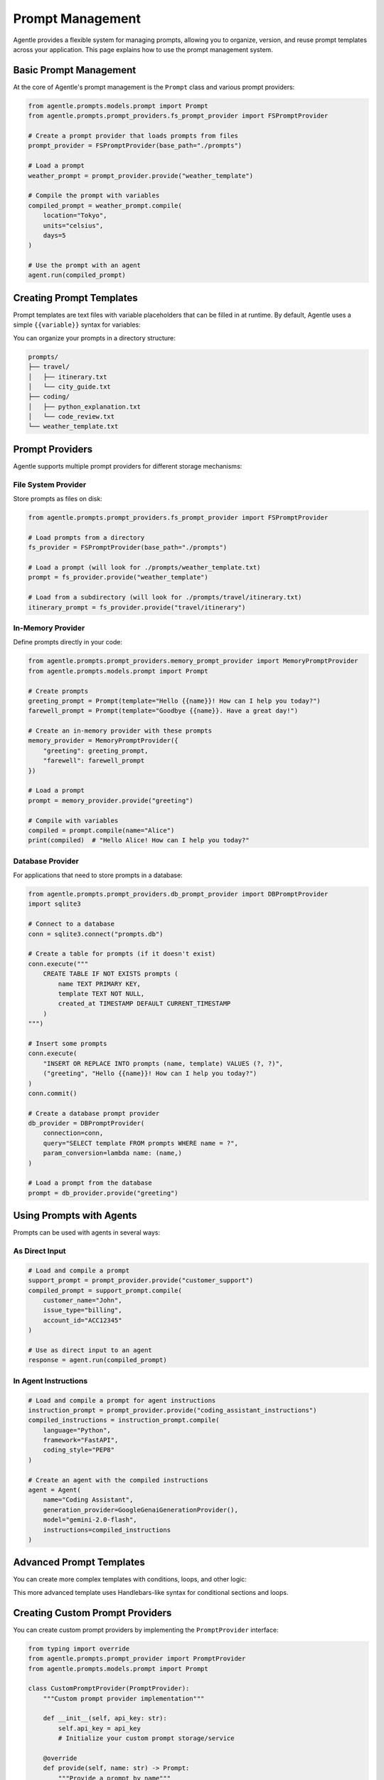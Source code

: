 ==================
Prompt Management
==================

Agentle provides a flexible system for managing prompts, allowing you to organize, version, and reuse prompt templates across your application. This page explains how to use the prompt management system.

Basic Prompt Management
----------------------

At the core of Agentle's prompt management is the ``Prompt`` class and various prompt providers:

.. code-block:: python

    from agentle.prompts.models.prompt import Prompt
    from agentle.prompts.prompt_providers.fs_prompt_provider import FSPromptProvider

    # Create a prompt provider that loads prompts from files
    prompt_provider = FSPromptProvider(base_path="./prompts")

    # Load a prompt
    weather_prompt = prompt_provider.provide("weather_template")

    # Compile the prompt with variables
    compiled_prompt = weather_prompt.compile(
        location="Tokyo",
        units="celsius",
        days=5
    )

    # Use the prompt with an agent
    agent.run(compiled_prompt)

Creating Prompt Templates
-----------------------

Prompt templates are text files with variable placeholders that can be filled in at runtime. By default, Agentle uses a simple ``{{variable}}`` syntax for variables:

.. code-block:: text
    :caption: ./prompts/weather_template.md

    Please provide a detailed {{days}}-day weather forecast for {{location}} in {{units}} degrees.
    Include information about:
    
    1. Temperature highs and lows
    2. Precipitation chances
    3. Wind conditions
    4. Any special weather alerts
    
    Make the forecast concise but informative.

You can organize your prompts in a directory structure:

.. code::

    prompts/
    ├── travel/
    │   ├── itinerary.txt
    │   └── city_guide.txt
    ├── coding/
    │   ├── python_explanation.txt
    │   └── code_review.txt
    └── weather_template.txt

Prompt Providers
--------------

Agentle supports multiple prompt providers for different storage mechanisms:

File System Provider
~~~~~~~~~~~~~~~~~

Store prompts as files on disk:

.. code-block:: python

    from agentle.prompts.prompt_providers.fs_prompt_provider import FSPromptProvider

    # Load prompts from a directory
    fs_provider = FSPromptProvider(base_path="./prompts")

    # Load a prompt (will look for ./prompts/weather_template.txt)
    prompt = fs_provider.provide("weather_template")
    
    # Load from a subdirectory (will look for ./prompts/travel/itinerary.txt)
    itinerary_prompt = fs_provider.provide("travel/itinerary")

In-Memory Provider
~~~~~~~~~~~~~~~

Define prompts directly in your code:

.. code-block:: python

    from agentle.prompts.prompt_providers.memory_prompt_provider import MemoryPromptProvider
    from agentle.prompts.models.prompt import Prompt

    # Create prompts
    greeting_prompt = Prompt(template="Hello {{name}}! How can I help you today?")
    farewell_prompt = Prompt(template="Goodbye {{name}}. Have a great day!")

    # Create an in-memory provider with these prompts
    memory_provider = MemoryPromptProvider({
        "greeting": greeting_prompt,
        "farewell": farewell_prompt
    })

    # Load a prompt
    prompt = memory_provider.provide("greeting")

    # Compile with variables
    compiled = prompt.compile(name="Alice")
    print(compiled)  # "Hello Alice! How can I help you today?"

Database Provider
~~~~~~~~~~~~~~

For applications that need to store prompts in a database:

.. code-block:: python

    from agentle.prompts.prompt_providers.db_prompt_provider import DBPromptProvider
    import sqlite3

    # Connect to a database
    conn = sqlite3.connect("prompts.db")
    
    # Create a table for prompts (if it doesn't exist)
    conn.execute("""
        CREATE TABLE IF NOT EXISTS prompts (
            name TEXT PRIMARY KEY,
            template TEXT NOT NULL,
            created_at TIMESTAMP DEFAULT CURRENT_TIMESTAMP
        )
    """)
    
    # Insert some prompts
    conn.execute(
        "INSERT OR REPLACE INTO prompts (name, template) VALUES (?, ?)",
        ("greeting", "Hello {{name}}! How can I help you today?")
    )
    conn.commit()
    
    # Create a database prompt provider
    db_provider = DBPromptProvider(
        connection=conn,
        query="SELECT template FROM prompts WHERE name = ?",
        param_conversion=lambda name: (name,)
    )
    
    # Load a prompt from the database
    prompt = db_provider.provide("greeting")

Using Prompts with Agents
-----------------------

Prompts can be used with agents in several ways:

As Direct Input
~~~~~~~~~~~~~

.. code-block:: python

    # Load and compile a prompt
    support_prompt = prompt_provider.provide("customer_support")
    compiled_prompt = support_prompt.compile(
        customer_name="John",
        issue_type="billing",
        account_id="ACC12345"
    )
    
    # Use as direct input to an agent
    response = agent.run(compiled_prompt)

In Agent Instructions
~~~~~~~~~~~~~~~~~

.. code-block:: python

    # Load and compile a prompt for agent instructions
    instruction_prompt = prompt_provider.provide("coding_assistant_instructions")
    compiled_instructions = instruction_prompt.compile(
        language="Python",
        framework="FastAPI",
        coding_style="PEP8"
    )
    
    # Create an agent with the compiled instructions
    agent = Agent(
        name="Coding Assistant",
        generation_provider=GoogleGenaiGenerationProvider(),
        model="gemini-2.0-flash",
        instructions=compiled_instructions
    )


Advanced Prompt Templates
-----------------------

You can create more complex templates with conditions, loops, and other logic:

.. code-block:: text
    :caption: ./prompts/report_template.txt

    # {{report_type}} Report
    
    {{#if customer_name}}
    Prepared for: {{customer_name}}
    {{/if}}
    
    ## Summary
    {{summary}}
    
    ## Details
    {{#each data_points}}
    - {{this.name}}: {{this.value}}
    {{/each}}
    
    {{#if include_recommendations}}
    ## Recommendations
    {{recommendations}}
    {{/if}}
    
    Generated on {{date}}

This more advanced template uses Handlebars-like syntax for conditional sections and loops.

Creating Custom Prompt Providers
-----------------------------

You can create custom prompt providers by implementing the ``PromptProvider`` interface:

.. code-block:: python

    from typing import override
    from agentle.prompts.prompt_provider import PromptProvider
    from agentle.prompts.models.prompt import Prompt
    
    class CustomPromptProvider(PromptProvider):
        """Custom prompt provider implementation"""
        
        def __init__(self, api_key: str):
            self.api_key = api_key
            # Initialize your custom prompt storage/service
            
        @override
        def provide(self, name: str) -> Prompt:
            """Provide a prompt by name"""
            # Implement your custom logic to retrieve prompts
            # For example, fetching from an API or cloud storage
            
            template = self._fetch_from_api(name)
            return Prompt(template=template)
            
        def _fetch_from_api(self, name: str) -> str:
            """Fetch a prompt template from an external API"""
            # Implementation...
            return template
    
    # Use the custom provider
    custom_provider = CustomPromptProvider(api_key="your-api-key")
    prompt = custom_provider.provide("welcome_message")

Best Practices
------------

1. **Organize by Domain**: Group prompts by domain/functionality
2. **Version Control**: Keep prompts in version control alongside code
3. **Test Prompts**: Verify prompt effectiveness with test cases
4. **Documentation**: Document expected variables and use cases
5. **Reuse**: Build a library of reusable prompt components
6. **Monitor Performance**: Track which prompts perform best and iterate